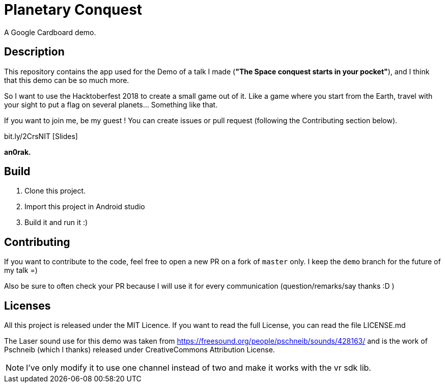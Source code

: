 = Planetary Conquest

A Google Cardboard demo.

== Description

This repository contains the app used for the Demo of a talk I made (**"The Space conquest starts in your pocket"**), and I think that this demo can be so much more.

So I want to use the Hacktoberfest 2018 to create a small game out of it.
Like a game where you start from the Earth, travel with your sight to put a flag on several planets... Something like that.

If you want to join me, be my guest !
You can create issues or pull request (following the Contributing section below).

bit.ly/2CrsNIT  [Slides]

**an0rak.**

== Build

. Clone this project.
. Import this project in Android studio
. Build it and run it :)

== Contributing

If you want to contribute to the code, feel free to open a new PR on a fork of `master` only. I keep the `demo` branch for the future of my talk =)

Also be sure to often check your PR because I will use it for every communication (question/remarks/say thanks :D )

== Licenses

All this project is released under the MIT Licence.
If you want to read the full License, you can read the file LICENSE.md

The Laser sound use for this demo was taken from https://freesound.org/people/pschneib/sounds/428163/ and is the work of  Pschneib (which I thanks) released under CreativeCommons Attribution License.

NOTE: I've only modify it to use one channel instead of two and make it works with the vr sdk lib.
